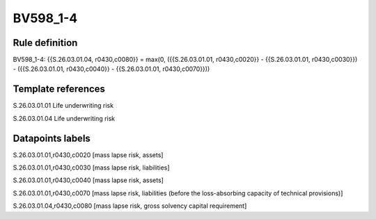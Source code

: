 =========
BV598_1-4
=========

Rule definition
---------------

BV598_1-4: {{S.26.03.01.04, r0430,c0080}} = max(0, ({{S.26.03.01.01, r0430,c0020}} - {{S.26.03.01.01, r0430,c0030}}) - ({{S.26.03.01.01, r0430,c0040}} - {{S.26.03.01.01, r0430,c0070}}))


Template references
-------------------

S.26.03.01.01 Life underwriting risk

S.26.03.01.04 Life underwriting risk


Datapoints labels
-----------------

S.26.03.01.01,r0430,c0020 [mass lapse risk, assets]

S.26.03.01.01,r0430,c0030 [mass lapse risk, liabilities]

S.26.03.01.01,r0430,c0040 [mass lapse risk, assets]

S.26.03.01.01,r0430,c0070 [mass lapse risk, liabilities (before the loss-absorbing capacity of technical provisions)]

S.26.03.01.04,r0430,c0080 [mass lapse risk, gross solvency capital requirement]



